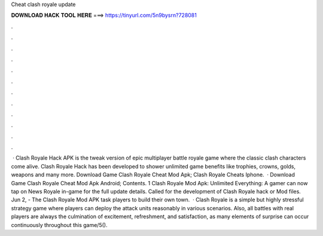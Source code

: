 Cheat clash royale update

𝐃𝐎𝐖𝐍𝐋𝐎𝐀𝐃 𝐇𝐀𝐂𝐊 𝐓𝐎𝐎𝐋 𝐇𝐄𝐑𝐄 ===> https://tinyurl.com/5n9bysrn?728081

.

.

.

.

.

.

.

.

.

.

.

.

 · Clash Royale Hack APK is the tweak version of epic multiplayer battle royale game where the classic clash characters come alive. Clash Royale Hack has been developed to shower unlimited game benefits like trophies, crowns, golds, weapons and many more. Download Game Clash Royale Cheat Mod Apk; Clash Royale Cheats Iphone.  · Download Game Clash Royale Cheat Mod Apk Android; Contents. 1 Clash Royale Mod Apk: Unlimited Everything: A gamer can now tap on News Royale in-game for the full update details. Called for the development of Clash Royale hack or Mod files. Jun 2, - The Clash Royale Mod APK task players to build their own town.  · Clash Royale is a simple but highly stressful strategy game where players can deploy the attack units reasonably in various scenarios. Also, all battles with real players are always the culmination of excitement, refreshment, and satisfaction, as many elements of surprise can occur continuously throughout this game/5().